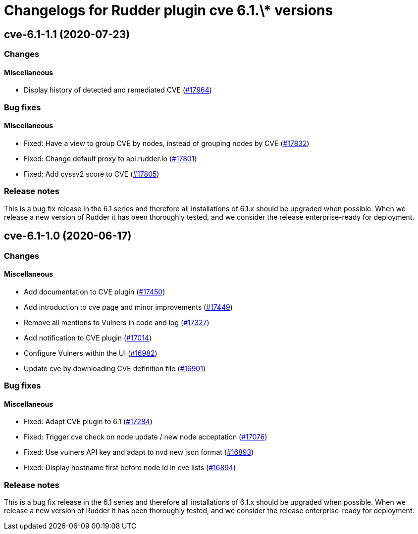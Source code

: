 = Changelogs for Rudder plugin cve 6.1.\* versions

== cve-6.1-1.1 (2020-07-23)

=== Changes

==== Miscellaneous

* Display history of detected and remediated CVE
    (https://issues.rudder.io/issues/17964[#17964])

=== Bug fixes

==== Miscellaneous

* Fixed: Have a view to group CVE by nodes, instead of grouping nodes by CVE
    (https://issues.rudder.io/issues/17832[#17832])
* Fixed: Change default proxy to api.rudder.io
    (https://issues.rudder.io/issues/17801[#17801])
* Fixed: Add cvssv2 score to CVE
    (https://issues.rudder.io/issues/17805[#17805])

=== Release notes

This is a bug fix release in the 6.1 series and therefore all installations of 6.1.x should be upgraded when possible. When we release a new version of Rudder it has been thoroughly tested, and we consider the release enterprise-ready for deployment.

== cve-6.1-1.0 (2020-06-17)

=== Changes

==== Miscellaneous

* Add documentation to CVE plugin 
    (https://issues.rudder.io/issues/17450[#17450])
* Add introduction to cve page and minor improvements
    (https://issues.rudder.io/issues/17449[#17449])
* Remove all mentions to Vulners in code and log
    (https://issues.rudder.io/issues/17327[#17327])
* Add notification to CVE plugin
    (https://issues.rudder.io/issues/17014[#17014])
* Configure Vulners within the UI
    (https://issues.rudder.io/issues/16982[#16982])
* Update cve by downloading CVE definition file
    (https://issues.rudder.io/issues/16901[#16901])

=== Bug fixes

==== Miscellaneous

* Fixed: Adapt CVE plugin to 6.1
    (https://issues.rudder.io/issues/17284[#17284])
* Fixed: Trigger cve check on node update / new node acceptation
    (https://issues.rudder.io/issues/17076[#17076])
* Fixed: Use vulners API key and adapt to nvd new json format
    (https://issues.rudder.io/issues/16893[#16893])
* Fixed: Display hostname first before node id in cve lists
    (https://issues.rudder.io/issues/16894[#16894])

=== Release notes

This is a bug fix release in the 6.1 series and therefore all installations of 6.1.x should be upgraded when possible. When we release a new version of Rudder it has been thoroughly tested, and we consider the release enterprise-ready for deployment.

